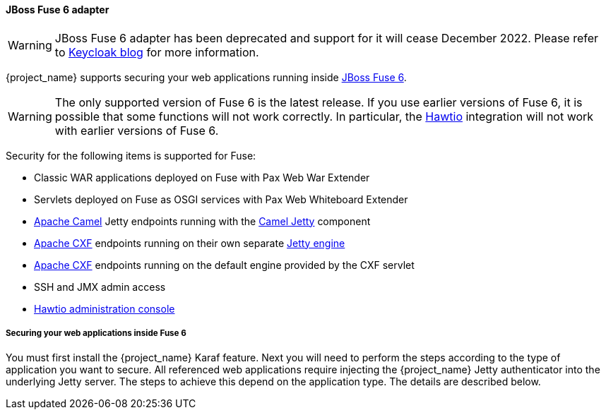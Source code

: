 
[[_fuse_adapter]]
==== JBoss Fuse 6 adapter

WARNING: JBoss Fuse 6 adapter has been deprecated and support for it will cease December 2022. Please refer to https://www.keycloak.org/2022/02/adapter-deprecation[Keycloak blog] for more information.

{project_name} supports securing your web applications running inside https://developers.redhat.com/products/fuse/overview[JBoss Fuse 6].

ifeval::[{project_community}==true]
JBoss Fuse 6 uses <<_jetty9_adapter,Jetty 9 adapter>> as {fuseVersion} is bundled with http://www.eclipse.org/jetty/[Jetty 9.2 server]
under the covers and Jetty is used for running various kinds of web applications.
endif::[]

WARNING: The only supported version of Fuse 6 is the latest release. If you use earlier versions of Fuse 6, it is possible that some functions will not work correctly. In particular, the https://hawt.io/[Hawtio] integration will not work with earlier versions of Fuse 6.

Security for the following items is supported for Fuse:

* Classic WAR applications deployed on Fuse with Pax Web War Extender
* Servlets deployed on Fuse as OSGI services with Pax Web Whiteboard Extender
* https://camel.apache.org/[Apache Camel] Jetty endpoints running with the https://camel.apache.org/components/next/jetty-component.html[Camel Jetty] component
* https://cxf.apache.org/[Apache CXF] endpoints running on their own separate https://cxf.apache.org/docs/jetty-configuration.html[Jetty engine]
* https://cxf.apache.org/[Apache CXF] endpoints running on the default engine provided by the CXF servlet
* SSH and JMX admin access
* https://hawt.io/[Hawtio administration console]

===== Securing your web applications inside Fuse 6

You must first install the {project_name} Karaf feature. Next you will need to perform the steps according to the type of application you want to secure.
All referenced web applications require injecting the {project_name} Jetty authenticator into the underlying Jetty server. The steps to achieve this depend on the application type. The details are described below.

ifeval::[{project_community}==true]
The best place to start is look at Fuse demo bundled as part of {project_name} examples in directory `fuse`. Most of the steps should be understandable from testing and understanding the demo.
endif::[]
